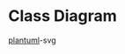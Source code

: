 * Class Diagram
  [[http://www.plantuml.com/plantuml/svg/bLZTR-8u47ykVuNLUu5ksUlJxGaL90gqYuv2rTAkzcbb4hT4Ic8KE-sYtlxlD_vARCV9TLVQOezdVlCzDaGfPWpzWxF3CxgyHFs7yp-khxzykRWOe8SaVqa9fpcQJD1x3o4qHDCTumME-3t9Or9yI_AOlg4t-J6ZEIS_kU9ZF1wDNad4QN5fP1wEZ9DiWfZyN2MiW_SMv_Y551EKgKNDVKiO8pcGK6PMuc0y5dy_VqOHpG6Y56Ym5SHFw9KciVAnFx0eHPdVuYHVKNhexuJvILxIaer1d4Y-uH2z4Cv9mM2f15rdnB5QzKbUPaYjjyS3GMAljWDNKhicHFLIoUfD9QptMhfsMyYP3RZpgzV36Xb5Cfd17Edy9JdNwVgMn7oFnkZlYml_w2j9NlOSplvIPogsdr1SuBU-GP_31kzI8gbY0QQWLbiM45n-D5OmZdaIWSQe81d9kVHPiIpde5TRbDBy1ILnUvNCQ7QWEG1C8ErwoGnx0UMBSfmH03mzTQXSw0EgCVRqVol8zQClZR5Kd1jRlRBvapdb0-1GTWPJYW3ZSkvK9PCK6q_QPDohnAKDAVH5A1m0M-tOrV4QPqbwL7LMqHKHFSkFGGWK5wsWLySr-Dq8XEq8ZkEAlT-m4V4zgJPUYrJqqIY1y66H2JXuXKZMCjk2aBw9Zyop4nbj5DWi3JN-wMtGRi2HbG6V1iXWY0eLpOPEMakyzgohocSbupHxmcb9x5BluBtZXSlfMgwe7PbL33jAKxHRiZjS21F7S9WoOa5c-73fg3_N-gSSbErAJgJHq6cr1xVuy5i8u8gHXwKhtLR9qJv9Ox0PJCxBD3tmuiFDMbTViryx0dQkWfNeMFrkYPacxgmpfQc22re3kBflFUGFTZEegHDkD3ckLUsZSe9UHLBh2UDM8oWE5KGVbvmEFYO0IPViAlmrcSBTes--CNhQBESQBwHFJg6G7OxoC03e3uWBgvh28Ygcz5H0gg4coCs1rdKLwzU27WmBxwaWXevzp_hdrlonDFZlYNTh4hIy9SHUO3HutdidQB7UBhVVOI4I8BXy1N2jsJWzvQAw4JqZGfUrOfo0FUBJFEYCpoQu-eBrtWrAnhwZMi0XLDCqbRk4iFuWT7iB9hMwEjPthtozkCuC_vtuKJPU1olJpa1rLEN0eIXE3-KnJ-2nBPkm4Hfe9bNcyc6W_gJQTD5ImgbM1XT1FFIIeAXzuih4j9HllQ2OT-XAFgSKS_GS57JFNBbeZmiK1SNCqQ-MR8Ws3-R27ZHj4qZ92LlEL2hkx1kdDaLC3SlmCsaUB1JTD5bGzRjfiXEqN6yNDulx7q-BsNPp3uJvvl5gjQZt3zlxvVgcYLS1hJRh6_6_1gjGO76zsaoty3dxEhrlZPUgE_7jx_4SmTS_yM-05DLyzTFFLLrNPjn3kUYl1he4r4xdLMrKjchbTvH1SzBSVY-9qoRTxh-AQc0U3WMy3NqGdze9CQCfl3e2fWGEEe6syBtNnt1fdU9t-oDB8jO8Y4_k1Bafy64FxDLL8o0yuj16K3JF1aVQfNK8L_5on7rg4A2dVdgWm_1l2u5ZBTayC2FQ7U9d5eSwwJLVx08cDD8_nYecHF124AgTgH_a2Y2gtXiXK8aclS1uiv7juUNTT7PuQXT6ubUL8m3_1m00][plantuml]]-svg
